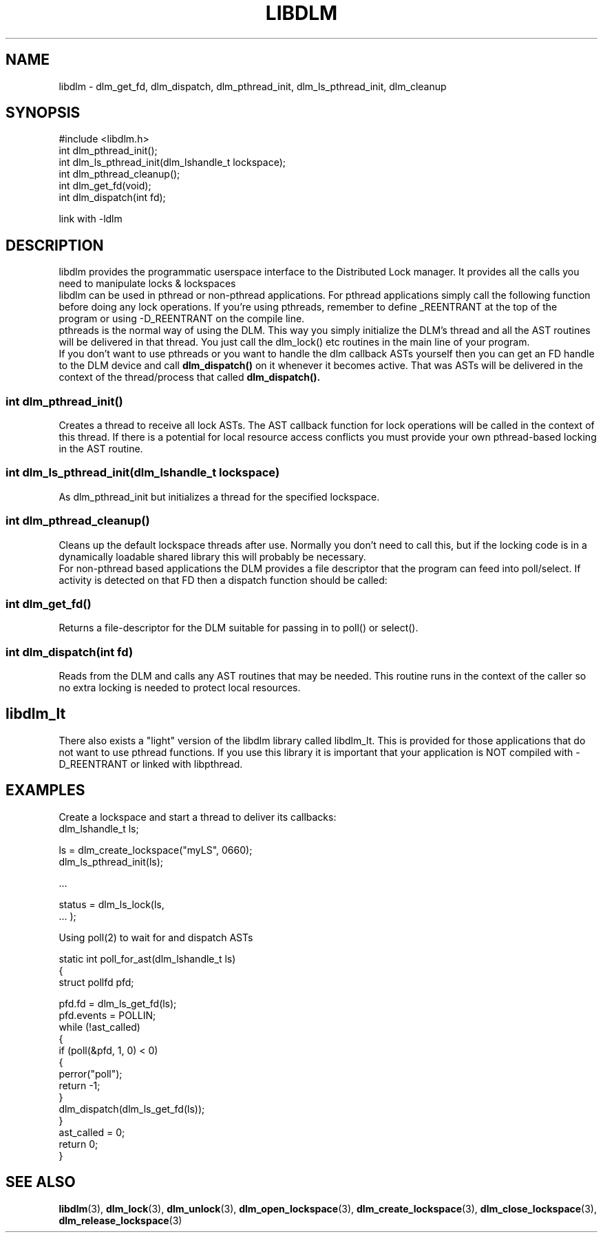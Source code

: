 .TH LIBDLM 3 "July 5, 2007" "libdlm functions"
.SH NAME
libdlm \- dlm_get_fd, dlm_dispatch, dlm_pthread_init, dlm_ls_pthread_init, dlm_cleanup
.SH SYNOPSIS
.nf
#include <libdlm.h>
.nf
int dlm_pthread_init();
int dlm_ls_pthread_init(dlm_lshandle_t lockspace);
int dlm_pthread_cleanup();
int dlm_get_fd(void);
int dlm_dispatch(int fd);

link with -ldlm
.fi
.SH DESCRIPTION
libdlm provides the programmatic userspace interface to the Distributed Lock manager. It provides all the calls you need to manipulate locks & lockspaces
.br
libdlm can be used in pthread or non-pthread applications. For pthread applications simply call the following function before doing any lock operations. If you're using pthreads, remember to define _REENTRANT at the top of the program or using -D_REENTRANT on the compile line.
.br
pthreads is the normal way of using the DLM. This way you simply initialize the DLM's thread and all the AST routines will be delivered in that thread. You just call the dlm_lock() etc routines in the main line of your program.
.br
If you don't want to use pthreads or you want to handle the dlm callback ASTs yourself then you can get an FD handle to the DLM device and call 
.B dlm_dispatch()
on it whenever it becomes active. That was ASTs will be delivered in the context of the thread/process that called 
.B dlm_dispatch().


.SS int dlm_pthread_init()
.br
Creates a thread to receive all lock ASTs. The AST callback function for lock operations will be called in the context of this thread. If there is a potential for local resource access conflicts you must provide your own pthread-based locking in the AST routine.
.PP
.SS int dlm_ls_pthread_init(dlm_lshandle_t lockspace)
.br
As dlm_pthread_init but initializes a thread for the specified lockspace.
.PP
.SS int dlm_pthread_cleanup()
.br
Cleans up the default lockspace threads after use. Normally you don't need to call this, but if the locking code is in a dynamically loadable shared library this will probably be necessary.
.br
For non-pthread based applications the DLM provides a file descriptor that the program can feed into poll/select. If activity is detected on that FD then a dispatch function should be called:
.PP
.SS int dlm_get_fd()
Returns a file-descriptor for the DLM suitable for passing in to poll() or select().
.PP
.SS int dlm_dispatch(int fd)
.br
Reads from the DLM and calls any AST routines that may be needed. This routine runs in the context of the caller so no extra locking is needed to protect local resources.
.PP


.SH libdlm_lt
There also exists a "light" version of the libdlm library called libdlm_lt. This is provided for those applications that do not want to use pthread functions. If you use this library it is important that your application is NOT compiled with -D_REENTRANT or linked with libpthread.

.SH EXAMPLES

Create a lockspace and start a thread to deliver its callbacks:
.nf
dlm_lshandle_t ls;

ls = dlm_create_lockspace("myLS", 0660);
dlm_ls_pthread_init(ls);

 ...

status = dlm_ls_lock(ls,
                     ... );


.fi
.PP
 Using poll(2) to wait for and dispatch ASTs
.nf


static int poll_for_ast(dlm_lshandle_t ls)
{
    struct pollfd pfd;

    pfd.fd = dlm_ls_get_fd(ls);
    pfd.events = POLLIN;
    while (!ast_called)
    {
        if (poll(&pfd, 1, 0) < 0)
        {
            perror("poll");
            return -1;
        }
        dlm_dispatch(dlm_ls_get_fd(ls));
    }
    ast_called = 0;
    return 0;
}
.fi


.SH SEE ALSO

.BR libdlm (3),
.BR dlm_lock (3),
.BR dlm_unlock (3),
.BR dlm_open_lockspace (3),
.BR dlm_create_lockspace (3),
.BR dlm_close_lockspace (3),
.BR dlm_release_lockspace (3)
